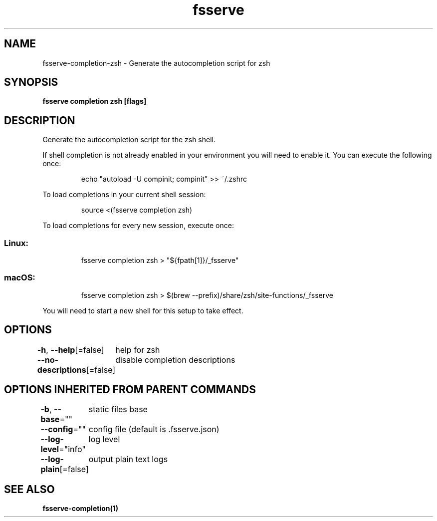 .nh
.TH "fsserve" "1" "Aug 2023" "Auto generated by spf13/cobra" ""

.SH NAME
.PP
fsserve-completion-zsh - Generate the autocompletion script for zsh


.SH SYNOPSIS
.PP
\fBfsserve completion zsh [flags]\fP


.SH DESCRIPTION
.PP
Generate the autocompletion script for the zsh shell.

.PP
If shell completion is not already enabled in your environment you will need
to enable it.  You can execute the following once:

.PP
.RS

.nf
echo "autoload -U compinit; compinit" >> ~/.zshrc

.fi
.RE

.PP
To load completions in your current shell session:

.PP
.RS

.nf
source <(fsserve completion zsh)

.fi
.RE

.PP
To load completions for every new session, execute once:

.SS Linux:
.PP
.RS

.nf
fsserve completion zsh > "${fpath[1]}/_fsserve"

.fi
.RE

.SS macOS:
.PP
.RS

.nf
fsserve completion zsh > $(brew --prefix)/share/zsh/site-functions/_fsserve

.fi
.RE

.PP
You will need to start a new shell for this setup to take effect.


.SH OPTIONS
.PP
\fB-h\fP, \fB--help\fP[=false]
	help for zsh

.PP
\fB--no-descriptions\fP[=false]
	disable completion descriptions


.SH OPTIONS INHERITED FROM PARENT COMMANDS
.PP
\fB-b\fP, \fB--base\fP=""
	static files base

.PP
\fB--config\fP=""
	config file (default is .fsserve.json)

.PP
\fB--log-level\fP="info"
	log level

.PP
\fB--log-plain\fP[=false]
	output plain text logs


.SH SEE ALSO
.PP
\fBfsserve-completion(1)\fP
